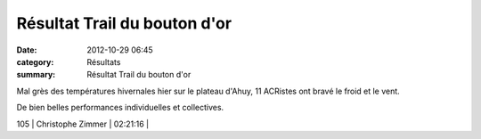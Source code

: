 Résultat Trail du bouton d'or
=============================

:date: 2012-10-29 06:45
:category: Résultats
:summary: Résultat Trail du bouton d'or

Mal grès des températures hivernales hier sur le plateau d'Ahuy, 11 ACRistes ont bravé le froid et le vent.


De bien belles performances individuelles et collectives.



105       | Christophe Zimmer            | 02:21:16     |
